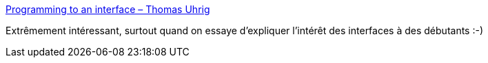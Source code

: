 :jbake-type: post
:jbake-status: published
:jbake-title: Programming to an interface – Thomas Uhrig
:jbake-tags: java,programming,interface,concepts,_mois_mars,_année_2019
:jbake-date: 2019-03-24
:jbake-depth: ../
:jbake-uri: shaarli/1553457899000.adoc
:jbake-source: https://nicolas-delsaux.hd.free.fr/Shaarli?searchterm=https%3A%2F%2Ftuhrig.de%2Fprogramming-to-an-interface%2F&searchtags=java+programming+interface+concepts+_mois_mars+_ann%C3%A9e_2019
:jbake-style: shaarli

https://tuhrig.de/programming-to-an-interface/[Programming to an interface – Thomas Uhrig]

Extrêmement intéressant, surtout quand on essaye d'expliquer l'intérêt des interfaces à des débutants :-)
